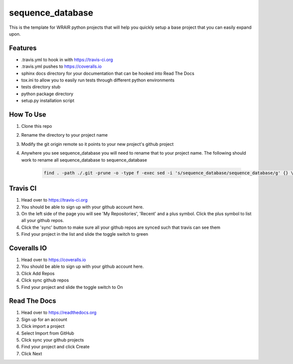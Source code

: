 sequence_database
===============
.. image:: https://readthedocs.org/projects/python-template/badge/?version=latest
    :target: http://python-template.readthedocs.org/en/latest/
    :alt: Documentation Status

.. image:: https://travis-ci.org/VDBWRAIR/sequence_database.svg
    :target: https://travis-ci.org/VDBWRAIR/sequence_database

.. image:: https://coveralls.io/repos/VDBWRAIR/sequence_database/badge.svg
    :target: https://coveralls.io/r/VDBWRAIR/sequence_database


This is the template for WRAIR python projects that will help you quickly setup
a base project that you can easily expand upon.

Features
--------

* .travis.yml to hook in with https://travis-ci.org
* .travis.yml pushes to https://coveralls.io
* sphinx docs directory for your documentation that can be hooked into 
  Read The Docs
* tox.ini to allow you to easily run tests through different python environments
* tests directory stub
* python package directory
* setup.py installation script

How To Use
----------

#. Clone this repo
#. Rename the directory to your project name
#. Modify the git origin remote so it points to your new project's github 
   project
#. Anywhere you see sequence_database you will need to rename that to your
   project name.
   The following should work to rename all sequence_database to sequence_database

    .. code-block:: bash

        find . -path ./.git -prune -o -type f -exec sed -i 's/sequence_database/sequence_database/g' {} \;

Travis CI
---------

#. Head over to https://travis-ci.org
#. You should be able to sign up with your github account here.
#. On the left side of the page you will see 'My Repositories', 'Recent' and
   a plus symbol. Click the plus symbol to list all your github repos.
#. Click the 'sync' button to make sure all your github repos are synced such
   that travis can see them
#. Find your project in the list and slide the toggle switch to green

Coveralls IO
------------

#. Head over to https://coveralls.io
#. You should be able to sign up with your github account here.
#. Click Add Repos
#. Click sync github repos
#. Find your project and slide the toggle switch to On

Read The Docs
-------------

#. Head over to https://readthedocs.org
#. Sign up for an account
#. Click import a project
#. Select Import from GitHub
#. Click sync your github projects
#. Find your project and click Create
#. Click Next
